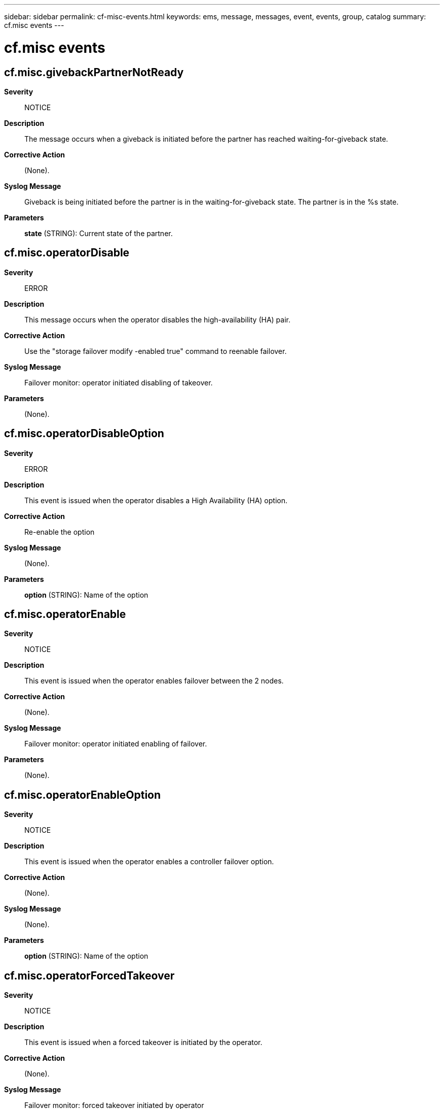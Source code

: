 ---
sidebar: sidebar
permalink: cf-misc-events.html
keywords: ems, message, messages, event, events, group, catalog
summary: cf.misc events
---

= cf.misc events
:toclevels: 1
:hardbreaks:
:nofooter:
:icons: font
:linkattrs:
:imagesdir: ./media/

== cf.misc.givebackPartnerNotReady
*Severity*::
NOTICE
*Description*::
The message occurs when a giveback is initiated before the partner has reached waiting-for-giveback state.
*Corrective Action*::
(None).
*Syslog Message*::
Giveback is being initiated before the partner is in the waiting-for-giveback state. The partner is in the %s state.
*Parameters*::
*state* (STRING): Current state of the partner.

== cf.misc.operatorDisable
*Severity*::
ERROR
*Description*::
This message occurs when the operator disables the high-availability (HA) pair.
*Corrective Action*::
Use the "storage failover modify -enabled true" command to reenable failover.
*Syslog Message*::
Failover monitor: operator initiated disabling of takeover.
*Parameters*::
(None).

== cf.misc.operatorDisableOption
*Severity*::
ERROR
*Description*::
This event is issued when the operator disables a High Availability (HA) option.
*Corrective Action*::
Re-enable the option
*Syslog Message*::
(None).
*Parameters*::
*option* (STRING): Name of the option

== cf.misc.operatorEnable
*Severity*::
NOTICE
*Description*::
This event is issued when the operator enables failover between the 2 nodes.
*Corrective Action*::
(None).
*Syslog Message*::
Failover monitor: operator initiated enabling of failover.
*Parameters*::
(None).

== cf.misc.operatorEnableOption
*Severity*::
NOTICE
*Description*::
This event is issued when the operator enables a controller failover option.
*Corrective Action*::
(None).
*Syslog Message*::
(None).
*Parameters*::
*option* (STRING): Name of the option

== cf.misc.operatorForcedTakeover
*Severity*::
NOTICE
*Description*::
This event is issued when a forced takeover is initiated by the operator.
*Corrective Action*::
(None).
*Syslog Message*::
Failover monitor: forced takeover initiated by operator
*Parameters*::
(None).

== cf.misc.operatorGiveback
*Severity*::
INFORMATIONAL
*Description*::
This event is issued when a giveback is initiated by the operator.
*Corrective Action*::
(None).
*Syslog Message*::
Failover monitor: %s initiated by operator
*Parameters*::
*strengthString* (STRING): External string
*strengthCode* (INT): Internal code for strength

== cf.misc.operatorTakeover
*Severity*::
NOTICE
*Description*::
This event is issued when a takeover is initiated by the operator.
*Corrective Action*::
(None).
*Syslog Message*::
Failover monitor: takeover initiated by operator
*Parameters*::
(None).

== cf.misc.ProgTakeover
*Severity*::
NOTICE
*Description*::
This message is issued when a takeover is initiated programmatically by Data ONTAP(R).
*Corrective Action*::
(None).
*Syslog Message*::
Failover monitor: takeover initiated.
*Parameters*::
(None).

== cf.misc.ProgTakeoverFail
*Severity*::
NOTICE
*Description*::
This message occurs when a takeover is initiated programmatically by Data ONTAP(R) and the takeover request fails.
*Corrective Action*::
Check the reason string and repair the problem reported.
*Syslog Message*::
Failover monitor: Programmatic takeover failed (%s)
*Parameters*::
*errorstr* (STRING): Error string returned by the failover monitor.

== cf.misc.ProgTakeoverFailInit
*Severity*::
NOTICE
*Description*::
This message occurs when a takeover is initiated programmatically by Data ONTAP(R) and the takeover request fails because the controller is set to "non_ha" mode or is not initialized.
*Corrective Action*::
Set the HA mode to "ha" by using the "storage failover modify -mode ha" command, and then reboot the node.
*Syslog Message*::
Failover monitor: Programmatic takeover failed due to initialization issues.
*Parameters*::
(None).

== cf.misc.ProgTakeoverFailInTO
*Severity*::
NOTICE
*Description*::
This message occurs when a takeover is initiated programmatically by Data ONTAP(R) and the node is already in takeover mode.
*Corrective Action*::
(None).
*Syslog Message*::
Failover monitor: Programmatic takeover failed due to previous takeover.
*Parameters*::
(None).

== cf.misc.ProgTakeoverFailNotUp
*Severity*::
NOTICE
*Description*::
This message occurs when a negotiated takeover is initiated programmatically by Data ONTAP(R) and the partner node is not up.
*Corrective Action*::
Bring up the partner node.
*Syslog Message*::
Failover monitor: Programmatic takeover failed because the partner node is not up.
*Parameters*::
(None).

== cf.misc.ProgTakeoverFailPartnerDeny
*Severity*::
NOTICE
*Description*::
This message occurs when a takeover is initiated programmatically by Data ONTAP(R) and the partner node denies the takeover request.
*Corrective Action*::
Check previous EMS messages to determine why takeover was denied.
*Syslog Message*::
Failover monitor: Programmatic takeover failed because the partner node denied the takeover request.
*Parameters*::
(None).

== cf.misc.ProgTakeoverFailShutdown
*Severity*::
NOTICE
*Description*::
This message occurs when a takeover is initiated programmatically by Data ONTAP(R) and a shutdown is in progress.
*Corrective Action*::
Verify that both nodes are booted.
*Syslog Message*::
Failover monitor: Programmatic takeover failed because shutdown was in progress.
*Parameters*::
(None).

